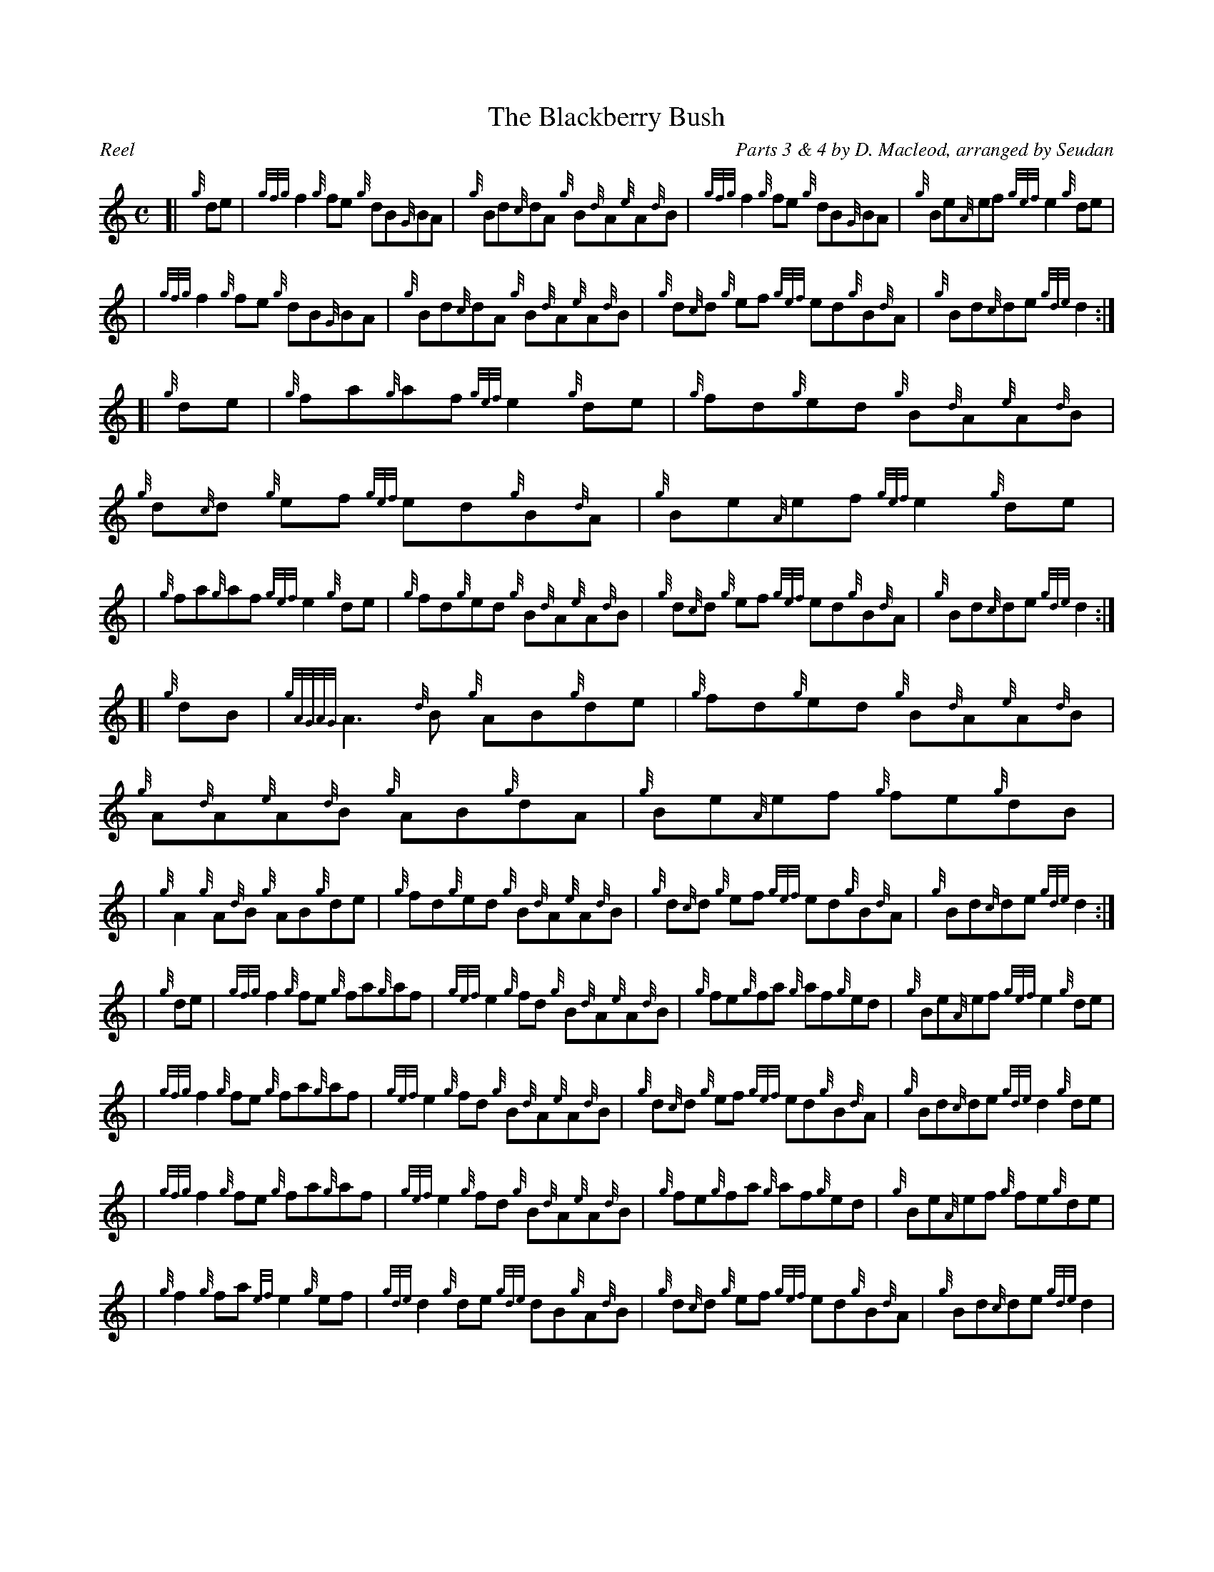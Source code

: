 %%straightflags false
%%flatbeams true
%%scale 0.7
%%titleformat T0, R-1 C1
X:1
T:The Blackberry Bush
C:Parts 3 & 4 by D. Macleod, arranged by Seudan
R:Reel
M:C
L:1/8
K:HP
Z:Jay Salter, Stephen Beitzel
[| {g}de | {gfg}f2 {g}fe {g}dB{G}BA | {g}Bd{c}dA {g}B{d}A{e}A{d}B | {gfg}f2 {g}fe {g}dB{G}BA | {g}Be{A}ef {gef}e2 {g}de |
| {gfg}f2 {g}fe {g}dB{G}BA | {g}Bd{c}dA {g}B{d}A{e}A{d}B | {g}d{c}d {g}ef {gef}ed{g}B{d}A | {g}Bd{c}de {gde}d2 :|]
[| {g}de | {g}fa{g}af {gef}e2 {g}de | {g}fd{g}ed {g}B{d}A{e}A{d}B | {g}d{c}d {g}ef {gef}ed{g}B{d}A | {g}Be{A}ef {gef}e2 {g}de |
| {g}fa{g}af {gef}e2 {g}de | {g}fd{g}ed {g}B{d}A{e}A{d}B | {g}d{c}d {g}ef {gef}ed{g}B{d}A | {g}Bd{c}de {gde}d2 :|]
[| {g}dB | {gAGAG}A3{d}B {g}AB{g}de | {g}fd{g}ed {g}B{d}A{e}A{d}B | {g}A{d}A{e}A{d}B {g}AB{g}dA | {g}Be{A}ef {g}fe{g}dB |
| {g}A2 {g}A{d}B {g}AB{g}de | {g}fd{g}ed {g}B{d}A{e}A{d}B | {g}d{c}d {g}ef {gef}ed{g}B{d}A | {g}Bd{c}de {gde}d2 :|]
| {g}de | {gfg}f2 {g}fe {g}fa{g}af | {gef}e2 {g}fd {g}B{d}A{e}A{d}B | {g}fe{g}fa {g}af{g}ed | {g}Be{A}ef {gef}e2 {g}de |
| {gfg}f2 {g}fe {g}fa{g}af | {gef}e2 {g}fd {g}B{d}A{e}A{d}B | {g}d{c}d {g}ef {gef}ed{g}B{d}A | {g}Bd{c}de {gde}d2 {g}de |
| {gfg}f2 {g}fe {g}fa{g}af | {gef}e2 {g}fd {g}B{d}A{e}A{d}B | {g}fe{g}fa {g}af{g}ed | {g}Be{A}ef {g}fe{g}de |
| {g}f2 {g}fa {ef}e2 {g}ef | {gde}d2 {g}de {gde}dB{g}A{d}B | {g}d{c}d {g}ef {gef}ed{g}B{d}A | {g}Bd{c}de {gde}d2 |